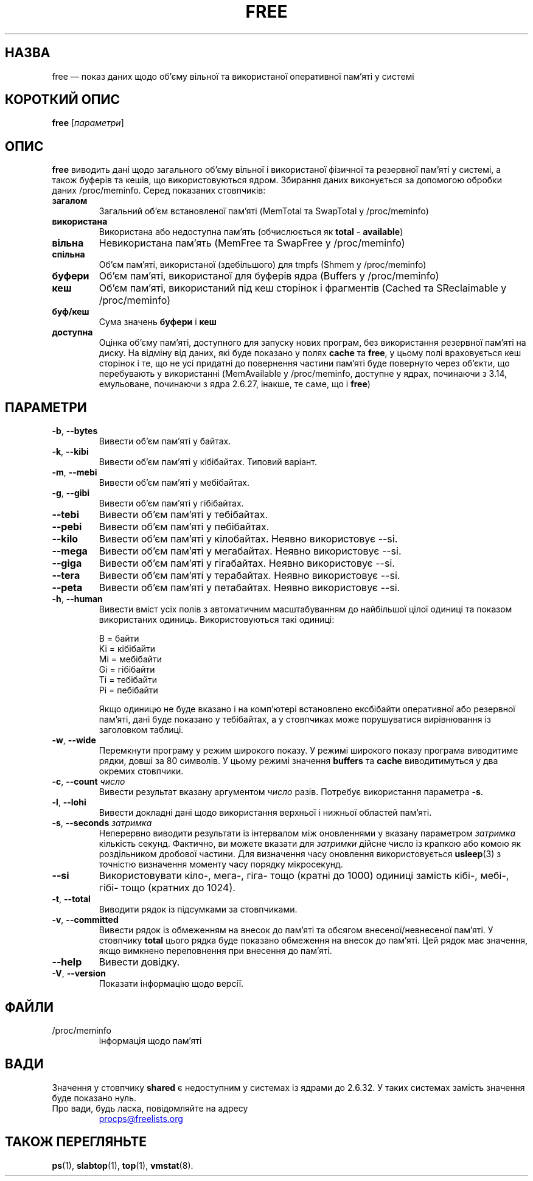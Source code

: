 .\"             -*-Nroff-*-
.\"  This page Copyright (C) 1993 Matt Welsh, mdw@sunsite.unc.edu.
.\"  Long options where added at April 15th, 2011.
.\"  Freely distributable under the terms of the GPL
.\"*******************************************************************
.\"
.\" This file was generated with po4a. Translate the source file.
.\"
.\"*******************************************************************
.TH FREE 1 "25 червня 2022 року" procps\-ng "Команди користувача"
.SH НАЗВА
free — показ даних щодо об’єму вільної та використаної оперативної пам’яті у
системі
.SH "КОРОТКИЙ ОПИС"
\fBfree\fP [\fIпараметри\fP]
.SH ОПИС
\fBfree\fP виводить дані щодо загального об’єму вільної і використаної фізичної
та резервної пам’яті у системі, а також буферів та кешів, що
використовуються ядром. Збирання даних виконується за допомогою обробки
даних /proc/meminfo. Серед показаних стовпчиків:
.TP 
\fBзагалом\fP
Загальний об’єм встановленої пам’яті (MemTotal та SwapTotal у /proc/meminfo)
.TP 
\fBвикористана\fP
Використана або недоступна пам'ять (обчислюється як \fBtotal\fP \- \fBavailable\fP)
.TP 
\fBвільна\fP
Невикористана пам’ять (MemFree та SwapFree у /proc/meminfo)
.TP 
\fBспільна\fP
Об’єм пам’яті, використаної (здебільшого) для tmpfs (Shmem у /proc/meminfo)
.TP 
\fBбуфери\fP
Об’єм пам’яті, використаної для буферів ядра (Buffers у /proc/meminfo)
.TP 
\fBкеш\fP
Об’єм пам’яті, використаний під кеш сторінок і фрагментів (Cached та
SReclaimable у /proc/meminfo)
.TP 
\fBбуф/кеш\fP
Сума значень \fBбуфери\fP і \fBкеш\fP
.TP 
\fBдоступна\fP
Оцінка об’єму пам’яті, доступного для запуску нових програм, без
використання резервної пам’яті на диску. На відміну від даних, які буде
показано у полях \fBcache\fP та \fBfree\fP, у цьому полі враховується кеш сторінок
і те, що не усі придатні до повернення частини пам’яті буде повернуто через
об’єкти, що перебувають у використанні (MemAvailable у /proc/meminfo,
доступне у ядрах, починаючи з 3.14, емульоване, починаючи з ядра 2.6.27,
інакше, те саме, що і \fBfree\fP)
.SH ПАРАМЕТРИ
.TP 
\fB\-b\fP, \fB\-\-bytes\fP
Вивести об’єм пам’яті у байтах.
.TP 
\fB\-k\fP, \fB\-\-kibi\fP
Вивести об’єм пам’яті у кібібайтах. Типовий варіант.
.TP 
\fB\-m\fP, \fB\-\-mebi\fP
Вивести об’єм пам’яті у мебібайтах.
.TP 
\fB\-g\fP, \fB\-\-gibi\fP
Вивести об’єм пам’яті у гібібайтах.
.TP 
\fB\-\-tebi\fP
Вивести об’єм пам’яті у тебібайтах.
.TP 
\fB\-\-pebi\fP
Вивести об’єм пам’яті у пебібайтах.
.TP 
\fB\-\-kilo\fP
Вивести об’єм пам’яті у кілобайтах. Неявно використовує \-\-si.
.TP 
\fB\-\-mega\fP
Вивести об’єм пам’яті у мегабайтах. Неявно використовує \-\-si.
.TP 
\fB\-\-giga\fP
Вивести об’єм пам’яті у гігабайтах. Неявно використовує \-\-si.
.TP 
\fB\-\-tera\fP
Вивести об’єм пам’яті у терабайтах. Неявно використовує \-\-si.
.TP 
\fB\-\-peta\fP
Вивести об’єм пам’яті у петабайтах. Неявно використовує \-\-si.
.TP 
\fB\-h\fP, \fB\-\-human\fP
Вивести вміст усіх полів з автоматичним масштабуванням до найбільшої цілої
одиниці та показом використаних одиниць. Використовуються такі одиниці:
.sp
.nf
  B = байти
  Ki = кібібайти
  Mi = мебібайти
  Gi = гібібайти
  Ti = тебібайти
  Pi = пебібайти
.fi
.sp
Якщо одиницю не буде вказано і на комп’ютері встановлено ексбібайти
оперативної або резервної пам’яті, дані буде показано у тебібайтах, а у
стовпчиках може порушуватися вирівнювання із заголовком таблиці.
.TP 
\fB\-w\fP, \fB\-\-wide\fP
Перемкнути програму у режим широкого показу. У режимі широкого показу
програма виводитиме рядки, довші за 80 символів. У цьому режимі значення
\fBbuffers\fP та \fBcache\fP виводитимуться у два окремих стовпчики.
.TP 
\fB\-c\fP, \fB\-\-count\fP \fIчисло\fP
Вивести результат вказану аргументом \fIчисло\fP разів. Потребує використання
параметра \fB\-s\fP.
.TP 
\fB\-l\fP, \fB\-\-lohi\fP
Вивести докладні дані щодо використання верхньої і нижньої областей пам’яті.
.TP 
\fB\-s\fP, \fB\-\-seconds\fP \fIзатримка\fP
Неперервно виводити результати із інтервалом між оновленнями у вказану
параметром \fIзатримка\fP кількість секунд. Фактично, ви можете вказати для
\fIзатримки\fP дійсне число із крапкою або комою як роздільником дробової
частини. Для визначення часу оновлення використовується \fBusleep\fP(3) з
точністю визначення моменту часу порядку мікросекунд.
.TP 
\fB\-\-si\fP
Використовувати кіло\-, мега\-, гіга\- тощо (кратні до 1000) одиниці замість
кібі\-, мебі\-, гібі\- тощо (кратних до 1024).
.TP 
\fB\-t\fP, \fB\-\-total\fP
Виводити рядок із підсумками за стовпчиками.
.TP 
\fB\-v\fP, \fB\-\-committed\fP
Вивести рядок із обмеженням на внесок до пам'яті та обсягом
внесеної/невнесеної пам'яті. У стовпчику \fBtotal\fP цього рядка буде показано
обмеження на внесок до пам'яті. Цей рядок має значення, якщо вимкнено
переповнення при внесення до пам'яті.
.TP 
\fB\-\-help\fP
Вивести довідку.
.TP 
\fB\-V\fP, \fB\-\-version\fP
Показати інформацію щодо версії.
.PD
.SH ФАЙЛИ
.TP 
/proc/meminfo
інформація щодо пам'яті
.PD
.SH ВАДИ
Значення у стовпчику \fBshared\fP є недоступним у системах із ядрами до
2.6.32. У таких системах замість значення буде показано нуль.
.TP 
Про вади, будь ласка, повідомляйте на адресу
.UR procps@freelists.org
.UE
.SH "ТАКОЖ ПЕРЕГЛЯНЬТЕ"
\fBps\fP(1), \fBslabtop\fP(1), \fBtop\fP(1), \fBvmstat\fP(8).
